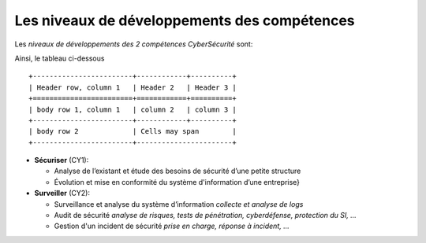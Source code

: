 
Les niveaux de développements des compétences
=============================================

.. meta::
   :description lang=fr: Les niveaux de développements des compétences de la CyberSécurité à BAC+2 / BAC+3

Les *niveaux de développements des 2 compétences CyberSécurité* sont:

.. csv-table:: Niveaux de compétences
  :header: "CY1", "CY2"
  :widths: 30, 30

  "Intermédiaire", "Intermédiaire"
  "bla", "bla"
  "Compétent, "Compétent"
  "bli", "bli"

Ainsi, le tableau ci-dessous ::

  +------------------------+------------+----------+
  | Header row, column 1   | Header 2   | Header 3 |
  +========================+============+==========+
  | body row 1, column 1   | column 2   | column 3 |
  +------------------------+------------+----------+
  | body row 2             | Cells may span        |
  +------------------------+-----------------------+
  





* **Sécuriser**  (CY1):

  - Analyse de l’existant et étude des besoins de sécurité d’une petite structure
  - Évolution et mise en conformité du système d'information d’une entreprise}

* **Surveiller** (CY2):

  - Surveillance et analyse du système d’information *collecte et analyse de logs*
  - Audit de sécurité *analyse de risques, tests de pénétration, cyberdéfense, protection du SI, ...*
  - Gestion d'un incident de sécurité *prise en charge, réponse à incident, ...*





